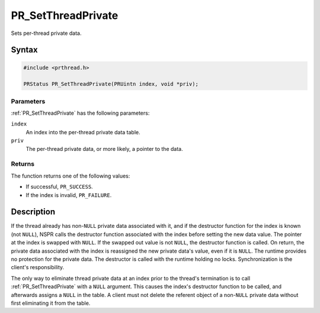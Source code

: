 PR_SetThreadPrivate
===================

Sets per-thread private data.


Syntax
------

.. code::

   #include <prthread.h>

   PRStatus PR_SetThreadPrivate(PRUintn index, void *priv);


Parameters
~~~~~~~~~~

:ref:`PR_SetThreadPrivate` has the following parameters:

``index``
   An index into the per-thread private data table.
``priv``
   The per-thread private data, or more likely, a pointer to the data.


Returns
~~~~~~~

The function returns one of the following values:

-  If successful, ``PR_SUCCESS``.
-  If the index is invalid, ``PR_FAILURE``.


Description
-----------

If the thread already has non-``NULL`` private data associated with it,
and if the destructor function for the index is known (not ``NULL``),
NSPR calls the destructor function associated with the index before
setting the new data value. The pointer at the index is swapped with
``NULL``. If the swapped out value is not ``NULL``, the destructor
function is called. On return, the private data associated with the
index is reassigned the new private data's value, even if it is
``NULL``. The runtime provides no protection for the private data. The
destructor is called with the runtime holding no locks. Synchronization
is the client's responsibility.

The only way to eliminate thread private data at an index prior to the
thread's termination is to call :ref:`PR_SetThreadPrivate` with a ``NULL``
argument. This causes the index's destructor function to be called, and
afterwards assigns a ``NULL`` in the table. A client must not delete the
referent object of a non-``NULL`` private data without first eliminating
it from the table.

